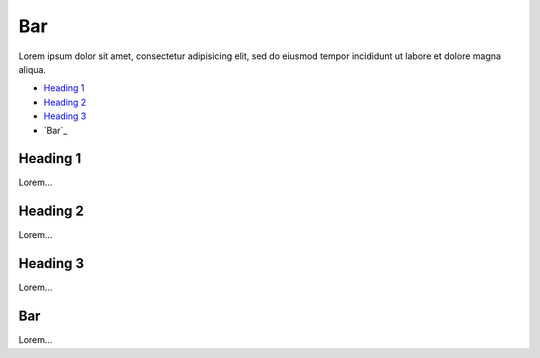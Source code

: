Bar
===

Lorem ipsum dolor sit amet, consectetur adipisicing elit, sed do eiusmod
tempor incididunt ut labore et dolore magna aliqua.

- `Heading 1`_
- `Heading 2`_
- `Heading 3`_
- `Bar`_

Heading 1
---------

Lorem...

Heading 2
---------

Lorem...

Heading 3
---------

Lorem...

Bar
---

Lorem...
